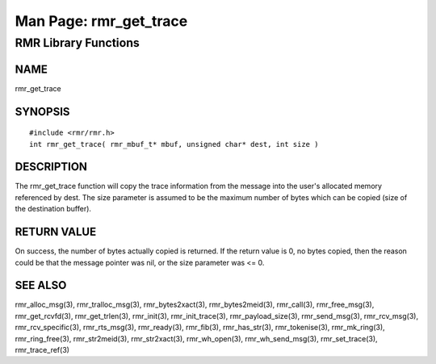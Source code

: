  
 
.. This work is licensed under a Creative Commons Attribution 4.0 International License. 
.. SPDX-License-Identifier: CC-BY-4.0 
.. CAUTION: this document is generated from source in doc/src/rtd. 
.. To make changes edit the source and recompile the document. 
.. Do NOT make changes directly to .rst or .md files. 
 
 
============================================================================================ 
Man Page: rmr_get_trace 
============================================================================================ 
 
RMR Library Functions 
============================================================================================ 
 
 
NAME 
-------------------------------------------------------------------------------------------- 
 
rmr_get_trace 
 
SYNOPSIS 
-------------------------------------------------------------------------------------------- 
 
 
:: 
  
 #include <rmr/rmr.h>
 int rmr_get_trace( rmr_mbuf_t* mbuf, unsigned char* dest, int size )
 
 
 
DESCRIPTION 
-------------------------------------------------------------------------------------------- 
 
The rmr_get_trace function will copy the trace information 
from the message into the user's allocated memory referenced 
by dest. The size parameter is assumed to be the maximum 
number of bytes which can be copied (size of the destination 
buffer). 
 
RETURN VALUE 
-------------------------------------------------------------------------------------------- 
 
On success, the number of bytes actually copied is returned. 
If the return value is 0, no bytes copied, then the reason 
could be that the message pointer was nil, or the size 
parameter was <= 0. 
 
SEE ALSO 
-------------------------------------------------------------------------------------------- 
 
rmr_alloc_msg(3), rmr_tralloc_msg(3), rmr_bytes2xact(3), 
rmr_bytes2meid(3), rmr_call(3), rmr_free_msg(3), 
rmr_get_rcvfd(3), rmr_get_trlen(3), rmr_init(3), 
rmr_init_trace(3), rmr_payload_size(3), rmr_send_msg(3), 
rmr_rcv_msg(3), rmr_rcv_specific(3), rmr_rts_msg(3), 
rmr_ready(3), rmr_fib(3), rmr_has_str(3), rmr_tokenise(3), 
rmr_mk_ring(3), rmr_ring_free(3), rmr_str2meid(3), 
rmr_str2xact(3), rmr_wh_open(3), rmr_wh_send_msg(3), 
rmr_set_trace(3), rmr_trace_ref(3) 
